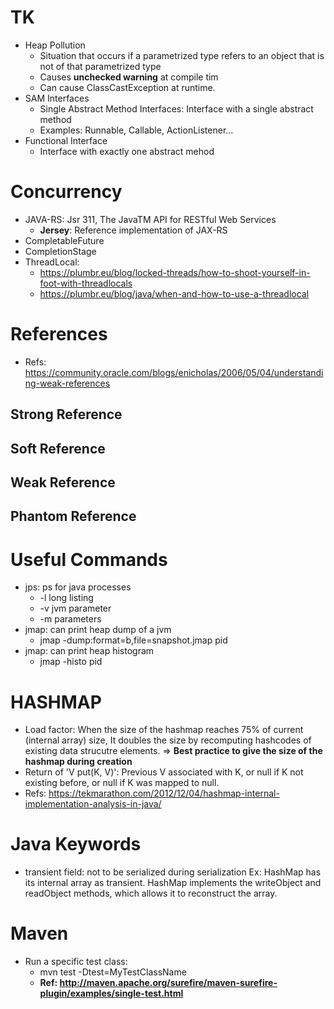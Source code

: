 # JAVA

* TK
- Heap Pollution
  - Situation that occurs if a parametrized type refers to an object that is not of that parametrized type
  - Causes *unchecked warning* at compile tim
  - Can cause ClassCastException at runtime.
- SAM Interfaces
  - Single Abstract Method Interfaces: Interface with a single abstract method
  - Examples: Runnable, Callable, ActionListener...
- Functional Interface
  - Interface with exactly one abstract mehod
  
* Concurrency
- JAVA-RS: Jsr 311, The JavaTM API for RESTful Web Services
  - *Jersey*: Reference implementation of JAX-RS
- CompletableFuture
- CompletionStage
- ThreadLocal:
  - https://plumbr.eu/blog/locked-threads/how-to-shoot-yourself-in-foot-with-threadlocals
  - https://plumbr.eu/blog/java/when-and-how-to-use-a-threadlocal

* References
- Refs: https://community.oracle.com/blogs/enicholas/2006/05/04/understanding-weak-references
** Strong Reference
** Soft Reference
** Weak Reference
** Phantom Reference

* Useful Commands
- jps: ps for java processes
  - -l long listing
  - -v jvm parameter
  - -m parameters
- jmap: can print heap dump of a jvm
  - jmap -dump:format=b,file=snapshot.jmap pid
- jmap: can print heap histogram
  - jmap -histo pid
  
* HASHMAP
- Load factor: When the size of the hashmap reaches 75% of current (internal array) size, 
  It doubles the size by recomputing hashcodes of existing data strucutre elements.
  => *Best practice to give the size of the hashmap during creation*
- Return of 'V put(K, V)': Previous V associated with K, or null if K not existing before,
  or null if K was mapped to null.
- Refs: https://tekmarathon.com/2012/12/04/hashmap-internal-implementation-analysis-in-java/
  
* Java Keywords
- transient field: not to be serialized during serialization
  Ex: HashMap has its internal array as transient. HashMap implements the writeObject and
  readObject methods, which allows it to reconstruct the array.
  
* Maven
- Run a specific test class:
  - mvn test -Dtest=MyTestClassName
  - *Ref: http://maven.apache.org/surefire/maven-surefire-plugin/examples/single-test.html*
  
